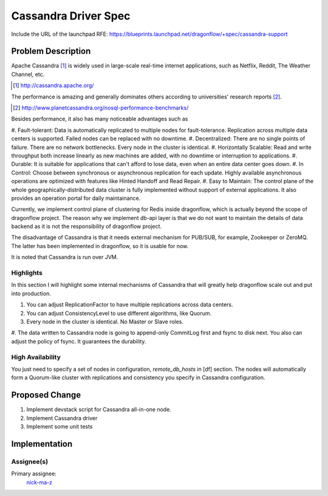 ..
 This work is licensed under a Creative Commons Attribution 3.0 Unported
 License.

 http://creativecommons.org/licenses/by/3.0/legalcode

=====================
Cassandra Driver Spec
=====================

Include the URL of the launchpad RFE:
https://blueprints.launchpad.net/dragonflow/+spec/cassandra-support

Problem Description
===================

Apache Cassandra [#]_ is widely used in large-scale real-time internet
applications, such as Netflix, Reddit, The Weather Channel, etc.

.. [#] http://cassandra.apache.org/

The performance is amazing and generally dominates others according
to universities' research reports [#]_.

.. [#] http://www.planetcassandra.org/nosql-performance-benchmarks/

Besides performance, it also has many noticeable advantages such as

#. Fault-tolerant: Data is automatically replicated to multiple nodes
for fault-tolerance. Replication across multiple data centers is supported.
Failed nodes can be replaced with no downtime.
#. Decentralized: There are no single points of failure. There are no network
bottlenecks. Every node in the cluster is identical.
#. Horizontally Scalable: Read and write throughput both increase linearly
as new machines are added, with no downtime or interruption to applications.
#. Durable: It is suitable for applications that can't afford to lose data,
even when an entire data center goes down.
#. In Control: Choose between synchronous or asynchronous replication for each
update. Highly available asynchronous operations are optimized with features
like Hinted Handoff and Read Repair.
#. Easy to Maintain: The control plane of the whole geographically-distributed
data cluster is fully implemented without support of external applications.
It also provides an operation portal for daily maintainance.

Currently, we implement control plane of clustering for Redis inside dragonflow,
which is actually beyond the scope of dragonflow project. The reason why we
implement db-api layer is that we do not want to maintain the details of data
backend as it is not the responsibility of dragonflow project.

The disadvantage of Cassandra is that it needs external mechanism for PUB/SUB,
for example, Zookeeper or ZeroMQ. The latter has been implemented in dragonflow,
so it is usable for now.

It is noted that Cassandra is run over JVM.

Highlights
----------

In this section I will highlight some internal mechanisms of Cassandra that will
greatly help dragonflow scale out and put into production.

#. You can adjust ReplicationFactor to have multiple replications across data centers.
#. You can adjust ConsistencyLevel to use different algorithms, like Quorum.
#. Every node in the cluster is identical. No Master or Slave roles.
#. The data written to Cassandra node is going to append-only CommitLog first and
fsync to disk next. You also can adjust the policy of fsync. It guarantees the durability.

High Availability
-----------------

You just need to specify a set of nodes in configuration, *remote_db_hosts* in [df] section.
The nodes will automatically form a Quorum-like cluster with replications and consistency
you specify in Cassandra configuration.

Proposed Change
===============

#. Implement devstack script for Cassandra all-in-one node.
#. Implement Cassandra driver
#. Implement some unit tests

Implementation
==============

Assignee(s)
-----------

Primary assignee:
  `nick-ma-z <https://launchpad.net/~nick-ma-z>`_
